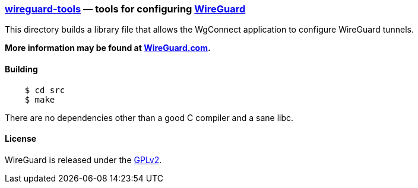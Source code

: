 
=== https://git.zx2c4.com/wireguard-tools/about/[wireguard-tools] &mdash; tools for configuring https://www.wireguard.com/[WireGuard] 

This directory builds a library file that allows the WgConnect application to  configure WireGuard tunnels.

**More information may be found at https://www.wireguard.com/[WireGuard.com].**

==== Building

----
    $ cd src
    $ make
----

There are no dependencies other than a good C compiler and a sane libc.

==== License

WireGuard is released under the https://www.gnu.org/licenses/gpl-2.0.en.html[GPLv2].

